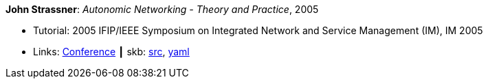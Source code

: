 *John Strassner*: _Autonomic Networking - Theory and Practice_, 2005

* Tutorial: 2005 IFIP/IEEE Symposium on Integrated Network and Service Management (IM), IM 2005
* Links:
       link:http://im2005.ieee-im.org/[Conference]
    ┃ skb: link:https://github.com/vdmeer/skb/tree/master/library/talks/tutorial/2000/strassner-2005-im.adoc[src],
            link:https://github.com/vdmeer/skb/tree/master/library/talks/tutorial/2000/strassner-2005-im.yaml[yaml]
ifdef::local[]
    ┃ link:/library/talks/tutorial/2000/[Folder]
endif::[]

